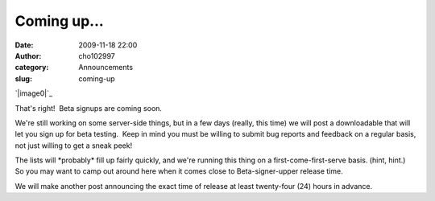 Coming up...
############
:date: 2009-11-18 22:00
:author: cho102997
:category: Announcements
:slug: coming-up

`|image0|`_

That's right!  Beta signups are coming soon.

We're still working on some server-side things, but in a few days
(really, this time) we will post a downloadable that will let you sign
up for beta testing.  Keep in mind you must be willing to submit bug
reports and feedback on a regular basis, not just willing to get a sneak
peek!

The lists will \*probably\* fill up fairly quickly, and we're running
this thing on a first-come-first-serve basis. (hint, hint.)  So you may
want to camp out around here when it comes close to Beta-signer-upper
release time.

We will make another post announcing the exact time of release at least
twenty-four (24) hours in advance.

.. _|image1|: http://starryexpanse.files.wordpress.com/2009/11/betalogo1.jpg

.. |image0| image:: http://starryexpanse.files.wordpress.com/2009/11/betalogo1.jpg
.. |image1| image:: http://starryexpanse.files.wordpress.com/2009/11/betalogo1.jpg
